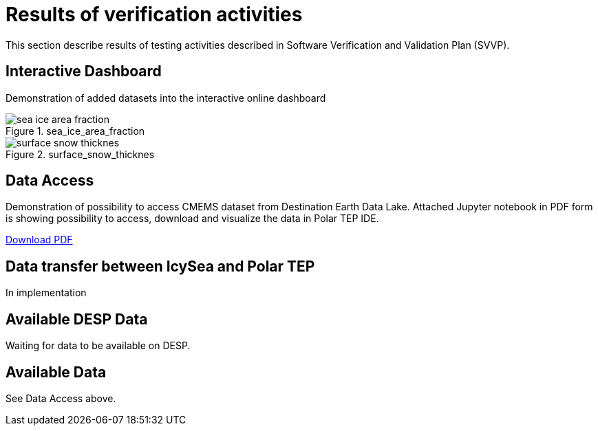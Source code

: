 = Results of verification activities

This section describe results of testing activities described in Software Verification and Validation Plan (SVVP).

== Interactive Dashboard

Demonstration of added datasets into the interactive online dashboard

.sea_ice_area_fraction
image::../images/sea_ice_area_fraction.png[]

.surface_snow_thicknes
image::../images/surface_snow_thicknes.png[]

== Data Access

Demonstration of possibility to access CMEMS dataset from Destination Earth Data Lake. Attached Jupyter notebook in PDF form is showing possibility to access, download and visualize the data in Polar TEP IDE.  

:pdf-attachment: ../images/hda_pystac_client.pdf
link:{pdf-attachment}[Download PDF]

== Data transfer between IcySea and Polar TEP

In implementation

== Available DESP Data 

Waiting for data to be available on DESP.

== Available Data 

See Data Access above.

